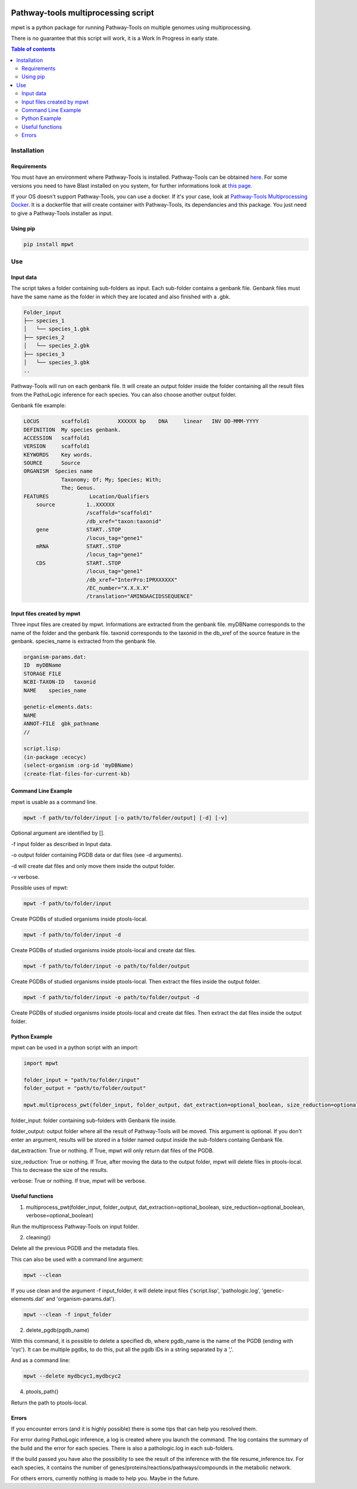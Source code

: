 .. image:: https://img.shields.io/pypi/v/mpwt.svg
	:target: https://pypi.python.org/pypi/mpwt

Pathway-tools multiprocessing script
====================================

mpwt is a python package for running Pathway-Tools on multiple genomes using multiprocessing.

There is no guarantee that this script will work, it is a Work In Progress in early state.

.. contents:: Table of contents
   :backlinks: top
   :local:

Installation
------------

Requirements
~~~~~~~~~~~~

You must have an environment where Pathway-Tools is installed. Pathway-Tools can be obtained `here <http://bioinformatics.ai.sri.com/ptools/>`__.
For some versions you need to have Blast installed on you system, for further informations look at `this page <http://bioinformatics.ai.sri.com/ptools/installation-guide/released/blast.html>`__.

If your OS doesn't support Pathway-Tools, you can use a docker. If it's your case, look at `Pathway-Tools Multiprocessing Docker <https://github.com/ArnaudBelcour/pathway-tools-multiprocessing-docker>`__.
It is a dockerfile that will create container with Pathway-Tools, its dependancies and this package. You just need to give a Pathway-Tools installer as input.

Using pip
~~~~~~~~~

.. code:: sh

	pip install mpwt

Use
---

Input data
~~~~~~~~~~

The script takes a folder containing sub-folders as input. Each sub-folder contains a genbank file.
Genbank files must have the same name as the folder in which they are located and also finished with a .gbk.

.. code-block:: text

    Folder_input
    ├── species_1
    │   └── species_1.gbk
    ├── species_2
    │   └── species_2.gbk
    ├── species_3
    │   └── species_3.gbk
    ..

Pathway-Tools will run on each genbank file.
It will create an output folder inside the folder containing all the result files from the PathoLogic inference for each species.
You can also choose another output folder.

Genbank file example:

.. code-block:: text

    LOCUS       scaffold1         XXXXXX bp    DNA     linear   INV DD-MMM-YYYY
    DEFINITION  My species genbank.
    ACCESSION   scaffold1
    VERSION     scaffold1
    KEYWORDS    Key words.
    SOURCE      Source
    ORGANISM  Species name
                Taxonomy; Of; My; Species; With;
                The; Genus.
    FEATURES             Location/Qualifiers
        source          1..XXXXXX
                        /scaffold="scaffold1"
                        /db_xref="taxon:taxonid"
        gene            START..STOP
                        /locus_tag="gene1"
        mRNA            START..STOP
                        /locus_tag="gene1"
        CDS             START..STOP
                        /locus_tag="gene1"
                        /db_xref="InterPro:IPRXXXXXX"
                        /EC_number="X.X.X.X"
                        /translation="AMINOAACIDSSEQUENCE"

Input files created by mpwt
~~~~~~~~~~~~~~~~~~~~~~~~~~~

Three input files are created by mpwt. Informations are extracted from the genbank file.
myDBName corresponds to the name of the folder and the genbank file.
taxonid corresponds to the taxonid in the db_xref of the source feature in the genbank.
species_name is extracted from the genbank file.

.. code-block:: text

    organism-params.dat:
    ID  myDBName
    STORAGE FILE
    NCBI-TAXON-ID   taxonid
    NAME    species_name

    genetic-elements.dats:
    NAME    
    ANNOT-FILE  gbk_pathname
    //

    script.lisp:
    (in-package :ecocyc)
    (select-organism :org-id 'myDBName)
    (create-flat-files-for-current-kb)

Command Line Example
~~~~~~~~~~~~~~~~~~~~

mpwt is usable as a command line.

.. code:: sh

    mpwt -f path/to/folder/input [-o path/to/folder/output] [-d] [-v]

Optional argument are identified by [].

-f input folder as described in Input data.

-o output folder containing PGDB data or dat files (see -d arguments).

-d will create dat files and only move them inside the output folder.

-v verbose.

Possible uses of mpwt:

.. code:: sh

    mpwt -f path/to/folder/input

Create PGDBs of studied organisms inside ptools-local.

.. code:: sh

    mpwt -f path/to/folder/input -d

Create PGDBs of studied organisms inside ptools-local and create dat files.

.. code:: sh

    mpwt -f path/to/folder/input -o path/to/folder/output

Create PGDBs of studied organisms inside ptools-local.
Then extract the files inside the output folder.

.. code:: sh

    mpwt -f path/to/folder/input -o path/to/folder/output -d

Create PGDBs of studied organisms inside ptools-local and create dat files.
Then extract the dat files inside the output folder.

Python Example
~~~~~~~~~~~~~~

mpwt can be used in a python script with an import:

.. code:: python

    import mpwt

    folder_input = "path/to/folder/input"
    folder_output = "path/to/folder/output"

    mpwt.multiprocess_pwt(folder_input, folder_output, dat_extraction=optional_boolean, size_reduction=optional_boolean, verbose=optional_boolean)

folder_input: folder containing sub-folders with Genbank file inside.

folder_output: output folder where all the result of Pathway-Tools will be moved. This argument is optional.
If you don't enter an argument, results will be stored in a folder named output inside the sub-folders containg Genbank file.

dat_extraction: True or nothing. If True, mpwt will only return dat files of the PGDB.

size_reduction: True or nothing. If True, after moving the data to the output folder, mpwt will delete files in ptools-local. This to decrease the size of the results.

verbose: True or nothing. If true, mpwt will be verbose.

Useful functions
~~~~~~~~~~~~~~~~

1. multiprocess_pwt(folder_input, folder_output, dat_extraction=optional_boolean, size_reduction=optional_boolean, verbose=optional_boolean)

Run the multiprocess Pathway-Tools on input folder.

2. cleaning()

Delete all the previous PGDB and the metadata files.

This can also be used with a command line argument:

.. code:: sh

    mpwt --clean

If you use clean and the argument -f input_folder, it will delete input files ('script.lisp', 'pathologic.log', 'genetic-elements.dat' and 'organism-params.dat').

.. code:: sh

    mpwt --clean -f input_folder

2. delete_pgdb(pgdb_name)

With this command, it is possible to delete a specified db, where pgdb_name is the name of the PGDB (ending with 'cyc'). It can be multiple pgdbs, to do this, put all the pgdb IDs in a string separated by  a ','.

And as a command line:

.. code:: sh

    mpwt --delete mydbcyc1,mydbcyc2

4. ptools_path()

Return the path to ptools-local.

Errors
~~~~~~

If you encounter errors (and it is highly possible) there is some tips that can help you resolved them.

For error during PathoLogic inference, a log is created where you launch the command.
The log contains the summary of the build and the error for each species.
There is also a pathologic.log in each sub-folders.

If the build passed you have also the possibility to see the result of the inference with the file resume_inference.tsv.
For each species, it contains the number of genes/proteins/reactions/pathways/compounds in the metabolic network.

For others errors, currently nothing is made to help you.
Maybe in the future.
